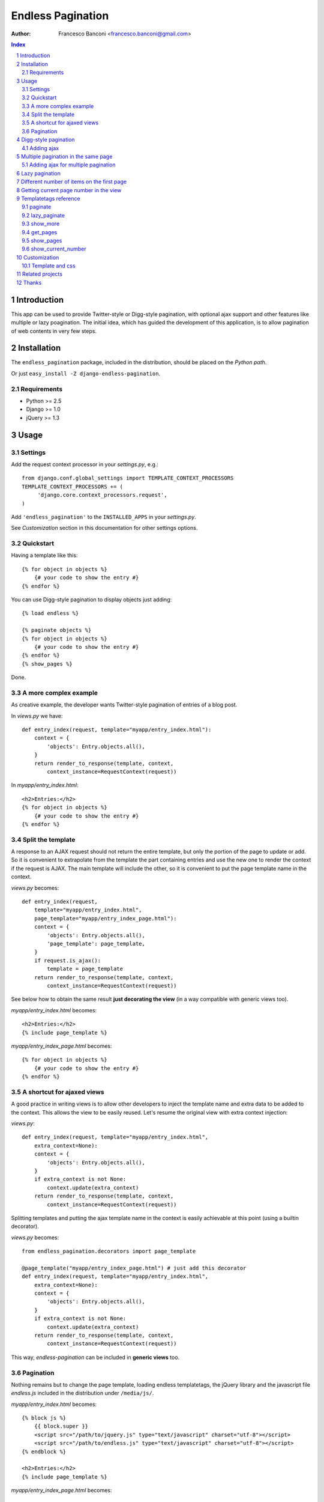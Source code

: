 ==================
Endless Pagination
==================

:Author: Francesco Banconi <francesco.banconi@gmail.com>

.. contents:: Index

.. sectnum::


Introduction
============

This app can be used to provide Twitter-style or Digg-style pagination, with
optional ajax support and other features like multiple or lazy poagination.
The initial idea, which has guided the development of this application, 
is to allow pagination of web contents in very few steps.


Installation
============

The ``endless_pagination`` package, included in the distribution, should be
placed on the *Python path*.

Or just ``easy_install -Z django-endless-pagination``.

Requirements
~~~~~~~~~~~~

- Python >= 2.5
- Django >= 1.0
- jQuery >= 1.3


Usage
=====

Settings
~~~~~~~~

Add the request context processor in your *settings.py*, e.g.::
    
    from django.conf.global_settings import TEMPLATE_CONTEXT_PROCESSORS
    TEMPLATE_CONTEXT_PROCESSORS += (
         'django.core.context_processors.request',
    )
    
Add ``'endless_pagination'`` to the ``INSTALLED_APPS`` in your *settings.py*.

See *Customization* section in this documentation for other settings options.

Quickstart
~~~~~~~~~~

Having a template like this::

    {% for object in objects %}
        {# your code to show the entry #}
    {% endfor %}
    
You can use Digg-style pagination to display objects just adding::

    {% load endless %}
    
    {% paginate objects %}
    {% for object in objects %}
        {# your code to show the entry #}
    {% endfor %}
    {% show_pages %}
    
Done.

A more complex example
~~~~~~~~~~~~~~~~~~~~~~

As creative example, the developer wants Twitter-style pagination of 
entries of a blog post.

In *views.py* we have::

    def entry_index(request, template="myapp/entry_index.html"):
        context = {
            'objects': Entry.objects.all(),
        }
        return render_to_response(template, context, 
            context_instance=RequestContext(request))

In *myapp/entry_index.html*::

    <h2>Entries:</h2>
    {% for object in objects %}
        {# your code to show the entry #}
    {% endfor %}

Split the template
~~~~~~~~~~~~~~~~~~

A response to an AJAX request should not return the entire template, 
but only the portion of the page to update or add. 
So it is convenient to extrapolate from the template the part containing entries 
and use the new one to render the context if the request is AJAX.
The main template will include the other, so it is convenient to put
the page template name in the context.

*views.py* becomes::
    
    def entry_index(request, 
        template="myapp/entry_index.html", 
        page_template="myapp/entry_index_page.html"):
        context = {
            'objects': Entry.objects.all(),
            'page_template': page_template,
        }
        if request.is_ajax(): 
            template = page_template
        return render_to_response(template, context, 
            context_instance=RequestContext(request))
            
See below how to obtain the same result **just decorating the view**
(in a way compatible with generic views too).
            
*myapp/entry_index.html* becomes::

    <h2>Entries:</h2>
    {% include page_template %}
    
*myapp/entry_index_page.html* becomes::

    {% for object in objects %}
        {# your code to show the entry #}
    {% endfor %}

A shortcut for ajaxed views
~~~~~~~~~~~~~~~~~~~~~~~~~~~

A good practice in writing views is to allow other developers to inject
the template name and extra data to be added to the context.
This allows the view to be easily reused. Let's resume the original view
with extra context injection:

*views.py*::

    def entry_index(request, template="myapp/entry_index.html", 
        extra_context=None):
        context = {
            'objects': Entry.objects.all(),
        }
        if extra_context is not None:
            context.update(extra_context)
        return render_to_response(template, context, 
            context_instance=RequestContext(request))

Splitting templates and putting the ajax template name in the context 
is easily achievable at this point (using a builtin decorator).

*views.py* becomes::

    from endless_pagination.decorators import page_template
    
    @page_template("myapp/entry_index_page.html") # just add this decorator
    def entry_index(request, template="myapp/entry_index.html", 
        extra_context=None):
        context = {
            'objects': Entry.objects.all(),
        }
        if extra_context is not None:
            context.update(extra_context)
        return render_to_response(template, context, 
            context_instance=RequestContext(request))

This way, *endless-pagination* can be included in **generic views** too.

Pagination
~~~~~~~~~~

Nothing remains but to change the page template, loading endless templatetags,
the jQuery library and the javascript file *endless.js* included 
in the distribution under ``/media/js/``.

*myapp/entry_index.html* becomes::

    {% block js %}
        {{ block.super }}
        <script src="/path/to/jquery.js" type="text/javascript" charset="utf-8"></script>
        <script src="/path/to/endless.js" type="text/javascript" charset="utf-8"></script>
    {% endblock %}
    
    <h2>Entries:</h2>
    {% include page_template %}

*myapp/entry_index_page.html* becomes::

    {% load endless %}
    
    {% paginate objects %}
    {% for object in objects %}
        {# your code to show the entry #}
    {% endfor %}
    {% show_more %}

If you want new items to load when the user scroll down the browser page
you can use the **pagination on scroll** feature: just load 
the *endless_on_scroll.js* javascript after the *endless.js* one in your template::

    <script src="/path/to/jquery.js" type="text/javascript" charset="utf-8"></script>
    <script src="/path/to/endless.js" type="text/javascript" charset="utf-8"></script>
    <script src="/path/to/endless_on_scroll.js" type="text/javascript" charset="utf-8"></script>

That's all. Read the next section of the documentation to improve the use of 
included templatetags.


Digg-style pagination
=====================

Digg-style pagination of queryset objects is really easy to implement.
If AJAX pagination is not needed, all you have to do is modify the template, e.g.::

    {% load endless %}
    
    {% paginate objects %}
    {% for object in objects %}
        {# your code to show the entry #}
    {% endfor %}
    {% show_pages %}
    
That's it!
If you want to display only previous and next links (in a page-by-page pagination)
you need to use the lower level *get_pages* templatetag (see reference below),
e.g.::

    {% load endless %}
    
    {% paginate objects %}
    {% for object in objects %}
        {# your code to show the entry #}
    {% endfor %}
    {% get_pages %}
    {{ pages.previous }} {{ pages.next }}

See the paragraph *Customization* that explains how to customize arrows
of previous and next pages.

Adding ajax
~~~~~~~~~~~

The view is exactly the same as in *show_more* Twitter-style pagination::

    from endless_pagination.decorators import page_template
    
    @page_template("myapp/entry_index_page.html") # just add this decorator
    def entry_index(request, template="myapp/entry_index.html", 
        extra_context=None):
        context = {
            'objects': Entry.objects.all(),
        }
        if extra_context is not None:
            context.update(extra_context)
        return render_to_response(template, context, 
            context_instance=RequestContext(request))
            
Of course you have to split templates, but this time a container for 
page template is needed too, and must have a class named *endless_page_template*.

*myapp/entry_index.html* becomes::

    {% block js %}
        {{ block.super }}
        <script src="/path/to/jquery.js" type="text/javascript" charset="utf-8"></script>
        <script src="/path/to/endless.js" type="text/javascript" charset="utf-8"></script>
    {% endblock %}
    
    <h2>Entries:</h2>
    <div class="endless_page_template">
        {% include page_template %}
    </div>

*myapp/entry_index_page.html* becomes::

    {% load endless %}
    
    {% paginate objects %}
    {% for object in objects %}
        {# your code to show the entry #}
    {% endfor %}
    {% show_pages %}
    
Done.


Multiple pagination in the same page
====================================

Sometimes it is necessary to show different types of paginated objects in the 
same page. In this case we have to associate to every pagination a different 
querystring key. 
Normally, the key used is the one specified in *ENDLESS_PAGINATION_PAGE_LABEL*, 
but in the case of multiple pagination the application provides a simple way to 
override the settings. 
If you do not need ajax, the only file you need to edit
is the template. Here is a usecase example with 2 different paginations 
(*objects* and *other_objects*) in the same page, but there is no limit to the 
number of different paginations in a page::

    {% load endless %}
    
    {% paginate objects %}
    {% for object in objects %}
        {# your code to show the entry #}
    {% endfor %}
    {% show_pages %}
    
    {% paginate other_objects using "other_objects_page" %} {# <-- a new querystring key #}
    {% for object in other_objects %}
        {# your code to show the entry #}
    {% endfor %}
    {% show_pages %}
    
The *using* argument of the *paginate* template tag allows you to choose the 
name of the querystring key used to track the page number.
If not specified the system falls back to *settings.ENDLESS_PAGINATION_PAGE_LABEL*.
In the example above, the url *http://example.com?page=2&other_objects_page=3* 
requests the second page of *objects* and the third page of *other_objects*.

The name of the querystring key can also be dinamically passed in the template
context, e.g.::

    {% paginate other_objects using page_variable %} {# <-- page_variable is not surrounded by quotes #}
    
You can use any style of pagination: *show_pages*, *get_pages*, *show_more* etc...

Adding ajax for multiple pagination
~~~~~~~~~~~~~~~~~~~~~~~~~~~~~~~~~~~

Obviously each pagination needs a template for the page content.
Remember to box each page in a div with a class called *endless_page_template*.

*myapp/entry_index.html*::

    {% block js %}
        {{ block.super }}
        <script src="/path/to/jquery.js" type="text/javascript" charset="utf-8"></script>
        <script src="/path/to/endless.js" type="text/javascript" charset="utf-8"></script>
    {% endblock %}

    <h2>Entries:</h2>
    <div class="endless_page_template">
        {% include "myapp/entries_page.html" %}
    </div>
    
    <h2>Other entries:</h2>
    <div class="endless_page_template">
        {% include "myapp/other_entries_page.html" %}
    </div>

*myapp/entries_page.html*::

    {% load endless %}

    {% paginate objects %}
    {% for object in objects %}
        {# your code to show the entry #}
    {% endfor %}
    {% show_pages %}
    
*myapp/other_entries_page.html*::

    {% load endless %}

    {% paginate other_objects using other_objects_page %}
    {% for object in other_objects %}
        {# your code to show the entry #}
    {% endfor %}
    {% show_pages %}

Again the decorator *page_template* simplifies the management of ajax requests 
in views. You must, however, map different paginations to different page templates.
You can chain decorator's calls relating a template with the associated 
querystring key, e.g.::

    from endless_pagination.decorators import page_template
    
    @page_template("myapp/entries_page.html")
    @page_template("myapp/other_entries_page.html", key="other_objects_page")
    def entry_index(request, template="myapp/entry_index.html", 
        extra_context=None):
        context = {
            'objects': Entry.objects.all(),
            'other_objects': OtherEntry.objects.all(),
        }
        if extra_context is not None:
            context.update(extra_context)
        return render_to_response(template, context, 
            context_instance=RequestContext(request))
            
As seen in previous examples, if you do not specify the *key* kwarg in the 
decorator, then the page template is associated to the querystring key
defined in the settings.

You can use the *page_templates* (note the trailing *s*) decorator in 
substitution of a decorator chain when you need multiple ajax pagination.
The previous example can be written::

    from endless_pagination.decorators import page_templates

    @page_templates({
        "myapp/entries_page.html": None, 
        "myapp/other_entries_page.html": "other_objects_page",
    })
    def entry_index() ...
    
    
Lazy pagination
===============

Usually pagination requires to hit the database to get the total number of items 
to display. Lazy pagination avoids this *select count* query and results in a 
faster page load, with a disadvantage: you can't know the total number of pages.
For this reason it is better to use lazy pagination in conjunction with 
twitter-style pagination (e.g. using the *show_more* template tag).

To switch to lazy pagination all you have to do is to use the 
*{% lazy_paginate %}* template tag instead of the *{% paginate %}* one, e.g.::
    
    {% load endless %}
    
    {% lazy_paginate objects %}
    {% for object in objects %}
        {# your code to show the entry #}
    {% endfor %}
    {% show_more %}

The *lazy_paginate* tag can take all the args of *paginate* 
(see below the templatetags reference).


Different number of items on the first page
===========================================

**New in version 0.7**
Sometimes you might want to show on the first page a different number of
items than subsequent pages (e.g. in a movie detail page you want to show
4 images of the movie as a reminder, letting the user click to see other 20
images, and so on). This is easy to achieve using comma separated first page
and per page arguments, e.g.::

    {% load endless %}
    
    {% lazy_paginate 4,20 objects %}
    {% for object in objects %}
        {# your code to show the entry #}
    {% endfor %}
    {% show_more %}
    
This code will display 4 objects on the first page and 20 objects on the other
pages.


Getting current page number in the view
=======================================

If you need to get the current page number in the view, you can use an utility
function called *get_page_number_from_request*, e.g.::

    from endless_pagination import utils
    
    page = utils.get_page_number_from_request(request)
    
If you are using multiple pagination or you have changed the default
querystring for pagination, you can pass the querystring key as 
an optional argument::

    page = utils.get_page_number_from_request(request, querystring_key=mykey)
    
If the page number is not present in the request, by default *1* is returned.
You can change this behaviour using::

    page = utils.get_page_number_from_request(request, default=3)


Templatetags reference
======================

paginate
~~~~~~~~

Usage::

    {% paginate objects %}

After this call, in the template context the *objects* variable is replaced
with only the objects of the current page.

You can also mantain your *objects* original variable (commonly a queryset)
and add to context another name referring to objects of the current page, 
e.g.::

    {% paginate objects as page_objects %}
    
The number of paginated object is taken from settings, but you can
override the default, e.g.::

    {% paginate 20 objects %}
    
Of course you can mix it all::

    {% paginate 20 objects as paginated_objects %}
    
By default, the first page is displayed the first time you load the page,
but you can easily change this, e.g.::

    {% paginate objects starting from page 3 %}
    
This can be also achieved using a template variable you passed in the
context, e.g.::

    {% paginate objects starting from page page_number %}
    
If the passed page number does not exist then first page is displayed.

If you have multiple paginations in the same page, you can change the
querydict key for the single pagination, e.g.::

    {% paginate objects using article_page %}

In this case *article_page* is intended to be a context variable, but you can
hardcode the key using quotes, e.g.::

    {% paginate objects using 'articles_at_page' %}

Again, you can mix it all (the order of arguments is important)::

    {% paginate 20 objects starting from page 3 using page_key as paginated_objects %}

Additionally you can pass a path to be used for the pagination::

    {% paginate 20 objects using page_key with pagination_url as paginated_objects %}
    
**New in version 0.7**
If you want the first page to contain a different number of items than
subsequent pages you can separate the two values with a comma, e.g. if 
you want 3 items on the first page and 10 on other pages::

    {% paginate 3,10 objects %}

You must use this tag before calling the {% show_more %} one.

lazy_paginate
~~~~~~~~~~~~~

Paginate objects without hitting the database with a *select count* query.

Use this the same way as *paginate* tag when you are not interested
in the total number of pages.

show_more
~~~~~~~~~

Show the link to get the next page in a Twitter-like pagination.
Usage::

    {% show_more %}
  
Alternatively you can override the label passed to the default template::

    {% show_more "even more" %}

**New in version 0.7**
You can override the loading text too::

    {% show_more "even more" "working" %}
    
Must be called after ``{% paginate objects %}``.

get_pages
~~~~~~~~~

Usage::

    {% get_pages %}

This is mostly used for digg-style pagination.
This call inserts in the template context a *pages* variable, as a sequence
of page links. You can use *pages* in different ways:

just print *pages* and you will get digg-style pagination displayed::

    {{ pages }}
    
display pages count::

    {{ pages|length }}
    
get a specific page::
    
    {# the current selected page #}
    {{ pages.current }} 
    
    {# the first page #}
    {{ pages.first }} 
    
    {# the last page #}
    {{ pages.last }} 
    
    {# the previous page (or nothing if you are on first page) #}
    {{ pages.previous }} 
    
    {# the next page (or nothing if you are in last page) #}
    {{ pages.next }}
    
    {# the third page #}
    {{ pages.3 }}
    {# this means page.1 is the same as page.first #}
    
iterate over *pages* to get all pages::

    {% for page in pages %}
        {# display page link #}
        {{ page }} 
        
        {# the page url (beginning with "?") #}
        {{ page.url }} 
        
        {# the page path #}
        {{ page.path }} 
        
        {# the page number #}
        {{ page.number }} 
        
        {# a string representing the page (commonly the page number) #}
        {{ page.label }}
        
        {# check if the page is the current one #}
        {{ page.is_current }}
        
        {# check if the page is the first one #}
        {{ page.is_first }}
        
        {# check if the page is the last one #}
        {{ page.is_last }} 
    {% endfor %}
    
You can change the variable name, e.g.::

    {% get_pages as page_links %}

Must be called after ``{% paginate objects %}``.

show_pages
~~~~~~~~~~

Show page links.
Usage::

    {% show_pages %}
    
It is only a shortcut for::

    {% get_pages %}
    {{ pages }}

You can set *ENDLESS_PAGE_LIST_CALLABLE* in your settings.py as a callable 
used to customize the pages that are displayed.
The callable takes the current page number and the total number of pages
and must return a sequence of page numbers that will be displayed.
The sequence can contain other values:

    - *"previous"*: will display the previous page in that position
    - *"next"*: will display the next page in that position
    - *None*: a separator will be displayed in that position
    
Here is an example of custom callable that displays previous page, then
first page, then a separator, then current page, then next page::

    def get_page_numbers(current_page, num_pages):
        return ("previous", 1, None, current_page, "next")

If *ENDLESS_PAGE_LIST_CALLABLE* is *None* an internal callable is used,
generating a digg-style pagination.

Must be called after ``{% paginate objects %}``.

show_current_number
~~~~~~~~~~~~~~~~~~~

Just show current page number (useful in page titles).
Usage::

    {% show_current_number %}
    
If you use multiple paginations in the same page you can get the page
number for a specific pagination using the querystring key, e.g.::

    {% show_current_number using mykey %}
    
Default page when no querystring is specified is 1. If you changed in the 
*paginate* template tag, you have to call  *show_current_number* 
according to your choice, e.g.::
    
    {% show_current_number starting from page 3 %}

This can be also achieved using a template variable you passed in the
context, e.g.::

    {% show_current_number starting from page page_number %}
    
Of course, you can mix it all (the order of arguments is important)::

    {% show_current_number starting from page 3 using mykey %}


Customization
=============

You can customize the application using ``settings.py``.

- *ENDLESS_PAGINATION_PER_PAGE* (default=10): 
  How many objects are normally displayed in a page (overwriteable by templatetag).

- *ENDLESS_PAGINATION_PAGE_LABEL* (default="page"):
  The querystring key of the page number (e.g. ``http://example.com?page=2``)

- *ENDLESS_PAGINATION_ORPHANS* (default=0):
  See django *Paginator* definition of orphans.

- *ENDLESS_PAGINATION_LOADING* (default="loading"):
  If you use the default *show_more* template, here you can customize
  the content of the loader hidden element
  Html is safe here, e.g. you can show your pretty animated gif
  


::

     ENDLESS_PAGINATION_LOADING = """
         <img src="/site_media/img/loader.gif" alt="loading" />
     """
  
     
- *ENDLESS_PAGINATION_PREVIOUS_LABEL* (default=u"&lt;&lt;") and *NEXT_LABEL* (default=u"&gt;&gt;"):
  Labels for previous and next page links.
  
- *ENDLESS_PAGINATION_ADD_NOFOLLOW* (default=False):  # 
  Set to True if your seo alchemist wants search engines not to follow 
  pagination links.
  
- *ENDLESS_PAGINATION_PAGE_LIST_CALLABLE* (default=None):
  Callable that returns pages to be displayed.
  If None a default callable is used (that produces digg-style pagination).
  
  Default callable returns pages for digg-style pagination, and depends
  on the settings below:
  
- *ENDLESS_PAGINATION_DEFAULT_CALLABLE_EXTREMES* (default=3)
- *ENDLESS_PAGINATION_DEFAULT_CALLABLE_AROUNDS* (default=2)

- *ENDLESS_PAGINATION_TEMPLATE_VARNAME* (default="template"):
  Template variable name used by *page_template* decorator.
     
Template and css
~~~~~~~~~~~~~~~~

You can override the default template for *show_more* templatetag following
some rules:

- *more* link is showed only if variable ``querystring`` is not False
- the container (most external html element) class is *endless_container*
- the *more* link and the loader hidden element live inside the container
- the *more* link class is *endless_more*
- the *more* link rel attribute is *{{ querystring_key }}*
- the loader hidden element class is *endless_loading*

Application comes with English, Italian and German i18n.


Related projects
================

Try out http://code.google.com/p/django-yafinder/ if you need to add filter
and sort capabilities to your index pages.


Thanks
======

This application was initially inspired by the excellent tool *django-pagination* 
(see http://github.com/ericflo/django-pagination/tree/master).

Thanks to Jannis Leidel for his contributions in improving 
the application with some new features.
